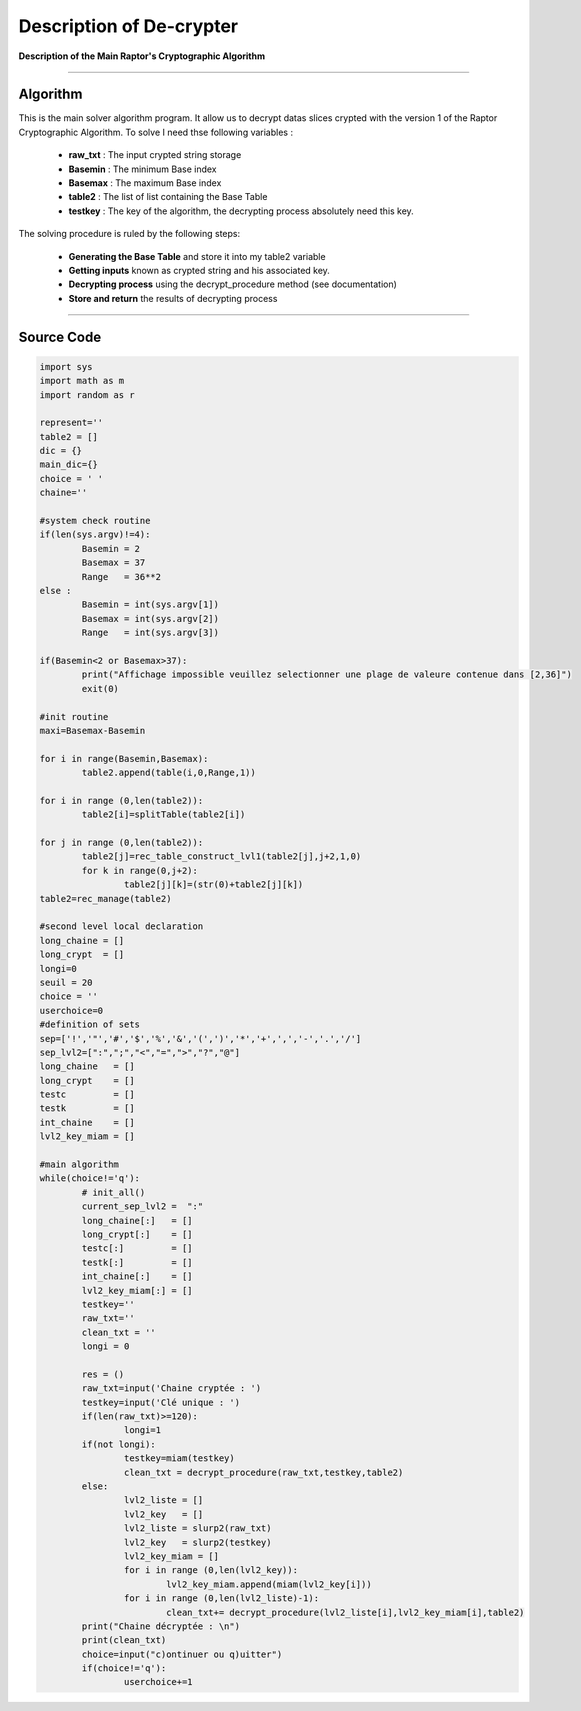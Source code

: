 Description of De-crypter
=========================

**Description of the Main Raptor's Cryptographic Algorithm**

_________________________________________________________________

**Algorithm**
-------------

This is the main solver algorithm program.
It allow us to decrypt datas slices crypted with the version 1 of the Raptor Cryptographic Algorithm.
To solve I need thse following variables :

	* **raw_txt** : The input crypted string storage
	* **Basemin** : The minimum Base index 
	* **Basemax** : The maximum Base index
	* **table2** : The list of list containing the Base Table
	* **testkey** : The key of the algorithm, the decrypting process absolutely need this key.
	
The solving procedure is ruled by the following steps:

	* **Generating the Base Table** and store it into my table2 variable
	* **Getting inputs** known as crypted string and his associated key.
	* **Decrypting process** using the decrypt_procedure method (see documentation)
	* **Store and return** the results of decrypting process

_________________________________________________________________

**Source Code**
---------------

.. code-block:: python	

	import sys 
	import math as m
	import random as r

	represent=''
	table2 = []
	dic = {}
	main_dic={}
	choice = ' '
	chaine=''

	#system check routine
	if(len(sys.argv)!=4):
		Basemin = 2
		Basemax = 37
		Range   = 36**2
	else : 	
		Basemin = int(sys.argv[1])
		Basemax = int(sys.argv[2])
		Range   = int(sys.argv[3])

	if(Basemin<2 or Basemax>37):
		print("Affichage impossible veuillez selectionner une plage de valeure contenue dans [2,36]")
		exit(0)

	#init routine
	maxi=Basemax-Basemin

	for i in range(Basemin,Basemax):
		table2.append(table(i,0,Range,1))

	for i in range (0,len(table2)):
		table2[i]=splitTable(table2[i])

	for j in range (0,len(table2)):
		table2[j]=rec_table_construct_lvl1(table2[j],j+2,1,0)
		for k in range(0,j+2):
			table2[j][k]=(str(0)+table2[j][k])
	table2=rec_manage(table2)

	#second level local declaration
	long_chaine = []
	long_crypt  = []
	longi=0
	seuil = 20
	choice = ''
	userchoice=0
	#definition of sets
	sep=['!','"','#','$','%','&','(',')','*','+',',','-','.','/']
	sep_lvl2=[":",";","<","=",">","?","@"]
	long_chaine   = []
	long_crypt    = []
	testc         = []
	testk         = []
	int_chaine    = []
	lvl2_key_miam = []

	#main algorithm
	while(choice!='q'):
		# init_all()
		current_sep_lvl2 =  ":"
		long_chaine[:]   = []
		long_crypt[:]    = []
		testc[:]         = []
		testk[:]         = []
		int_chaine[:]    = []
		lvl2_key_miam[:] = []
		testkey=''
		raw_txt=''
		clean_txt = ''
		longi = 0

		res = ()
		raw_txt=input('Chaine cryptée : ')
		testkey=input('Clé unique : ')
		if(len(raw_txt)>=120):
			longi=1
		if(not longi):
			testkey=miam(testkey)
			clean_txt = decrypt_procedure(raw_txt,testkey,table2)
		else:
			lvl2_liste = []
			lvl2_key   = []
			lvl2_liste = slurp2(raw_txt)		
			lvl2_key   = slurp2(testkey)
			lvl2_key_miam = []
			for i in range (0,len(lvl2_key)):
				lvl2_key_miam.append(miam(lvl2_key[i]))
			for i in range (0,len(lvl2_liste)-1):
				clean_txt+= decrypt_procedure(lvl2_liste[i],lvl2_key_miam[i],table2)
		print("Chaine décryptée : \n")
		print(clean_txt)
		choice=input("c)ontinuer ou q)uitter")
		if(choice!='q'):
			userchoice+=1